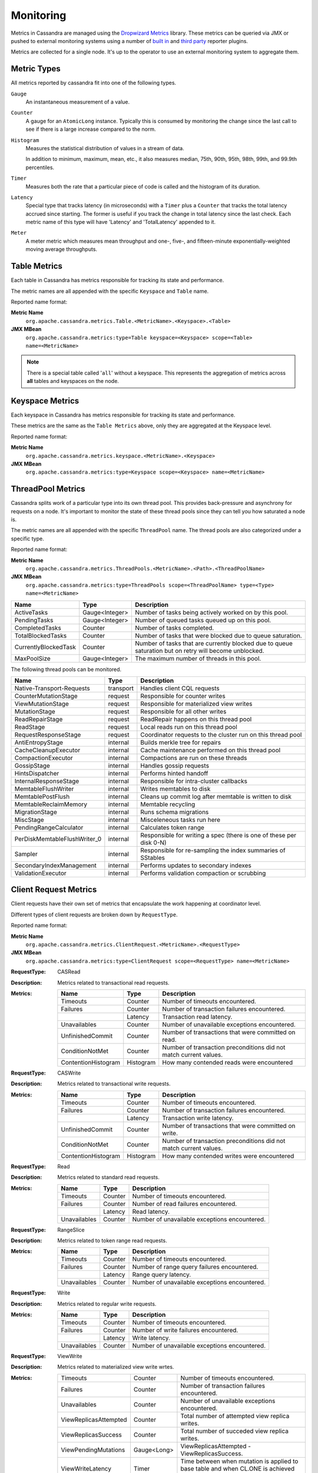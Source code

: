 .. Licensed to the Apache Software Foundation (ASF) under one
.. or more contributor license agreements.  See the NOTICE file
.. distributed with this work for additional information
.. regarding copyright ownership.  The ASF licenses this file
.. to you under the Apache License, Version 2.0 (the
.. "License"); you may not use this file except in compliance
.. with the License.  You may obtain a copy of the License at
..
..     http://www.apache.org/licenses/LICENSE-2.0
..
.. Unless required by applicable law or agreed to in writing, software
.. distributed under the License is distributed on an "AS IS" BASIS,
.. WITHOUT WARRANTIES OR CONDITIONS OF ANY KIND, either express or implied.
.. See the License for the specific language governing permissions and
.. limitations under the License.

.. highlight:: none

Monitoring
----------

Metrics in Cassandra are managed using the `Dropwizard Metrics <http://metrics.dropwizard.io>`__ library. These metrics
can be queried via JMX or pushed to external monitoring systems using a number of `built in
<http://metrics.dropwizard.io/3.1.0/getting-started/#other-reporting>`__ and `third party
<http://metrics.dropwizard.io/3.1.0/manual/third-party/>`__ reporter plugins.

Metrics are collected for a single node. It's up to the operator to use an external monitoring system to aggregate them.

Metric Types
^^^^^^^^^^^^
All metrics reported by cassandra fit into one of the following types.

``Gauge``
    An instantaneous measurement of a value.

``Counter``
    A gauge for an ``AtomicLong`` instance. Typically this is consumed by monitoring the change since the last call to
    see if there is a large increase compared to the norm.

``Histogram``
    Measures the statistical distribution of values in a stream of data.

    In addition to minimum, maximum, mean, etc., it also measures median, 75th, 90th, 95th, 98th, 99th, and 99.9th
    percentiles.

``Timer``
    Measures both the rate that a particular piece of code is called and the histogram of its duration.

``Latency``
    Special type that tracks latency (in microseconds) with a ``Timer`` plus a ``Counter`` that tracks the total latency
    accrued since starting. The former is useful if you track the change in total latency since the last check. Each
    metric name of this type will have 'Latency' and 'TotalLatency' appended to it.

``Meter``
    A meter metric which measures mean throughput and one-, five-, and fifteen-minute exponentially-weighted moving
    average throughputs.

Table Metrics
^^^^^^^^^^^^^

Each table in Cassandra has metrics responsible for tracking its state and performance.

The metric names are all appended with the specific ``Keyspace`` and ``Table`` name.

Reported name format:

**Metric Name**
    ``org.apache.cassandra.metrics.Table.<MetricName>.<Keyspace>.<Table>``

**JMX MBean**
    ``org.apache.cassandra.metrics:type=Table keyspace=<Keyspace> scope=<Table> name=<MetricName>``

.. NOTE::
    There is a special table called '``all``' without a keyspace. This represents the aggregation of metrics across
    **all** tables and keyspaces on the node.


=============================================== ============== ===========
Name                                            Type           Description
=============================================== ============== ===========
MemtableOnHeapSize                              Gauge<Long>    Total amount of data stored in the memtable that resides **on**-heap, including column related overhead and partitions overwritten.
MemtableOffHeapSize                             Gauge<Long>    Total amount of data stored in the memtable that resides **off**-heap, including column related overhead and partitions overwritten.
MemtableLiveDataSize                            Gauge<Long>    Total amount of live data stored in the memtable, excluding any data structure overhead.
AllMemtablesOnHeapSize                          Gauge<Long>    Total amount of data stored in the memtables (2i and pending flush memtables included) that resides **on**-heap.
AllMemtablesOffHeapSize                         Gauge<Long>    Total amount of data stored in the memtables (2i and pending flush memtables included) that resides **off**-heap.
AllMemtablesLiveDataSize                        Gauge<Long>    Total amount of live data stored in the memtables (2i and pending flush memtables included) that resides off-heap, excluding any data structure overhead.
MemtableColumnsCount                            Gauge<Long>    Total number of columns present in the memtable.
MemtableSwitchCount                             Counter        Number of times flush has resulted in the memtable being switched out.
CompressionRatio                                Gauge<Double>  Current compression ratio for all SSTables.
EstimatedPartitionSizeHistogram                 Gauge<long[]>  Histogram of estimated partition size (in bytes).
EstimatedPartitionCount                         Gauge<Long>    Approximate number of keys in table.
EstimatedColumnCountHistogram                   Gauge<long[]>  Histogram of estimated number of columns.
SSTablesPerReadHistogram                        Histogram      Histogram of the number of sstable data files accessed per single partition read. SSTables skipped due to Bloom Filters, min-max key or partition index lookup are not taken into acoount.
ReadLatency                                     Latency        Local read latency for this table.
RangeLatency                                    Latency        Local range scan latency for this table.
WriteLatency                                    Latency        Local write latency for this table.
CoordinatorReadLatency                          Timer          Coordinator read latency for this table.
CoordinatorScanLatency                          Timer          Coordinator range scan latency for this table.
PendingFlushes                                  Counter        Estimated number of flush tasks pending for this table.
BytesFlushed                                    Counter        Total number of bytes flushed since server [re]start.
CompactionBytesWritten                          Counter        Total number of bytes written by compaction since server [re]start.
PendingCompactions                              Gauge<Integer> Estimate of number of pending compactions for this table.
LiveSSTableCount                                Gauge<Integer> Number of SSTables on disk for this table.
LiveDiskSpaceUsed                               Counter        Disk space used by SSTables belonging to this table (in bytes).
TotalDiskSpaceUsed                              Counter        Total disk space used by SSTables belonging to this table, including obsolete ones waiting to be GC'd.
MinPartitionSize                                Gauge<Long>    Size of the smallest compacted partition (in bytes).
MaxPartitionSize                                Gauge<Long>    Size of the largest compacted partition (in bytes).
MeanPartitionSize                               Gauge<Long>    Size of the average compacted partition (in bytes).
BloomFilterFalsePositives                       Gauge<Long>    Number of false positives on table's bloom filter.
BloomFilterFalseRatio                           Gauge<Double>  False positive ratio of table's bloom filter.
BloomFilterDiskSpaceUsed                        Gauge<Long>    Disk space used by bloom filter (in bytes).
BloomFilterOffHeapMemoryUsed                    Gauge<Long>    Off-heap memory used by bloom filter.
IndexSummaryOffHeapMemoryUsed                   Gauge<Long>    Off-heap memory used by index summary.
CompressionMetadataOffHeapMemoryUsed            Gauge<Long>    Off-heap memory used by compression meta data.
KeyCacheHitRate                                 Gauge<Double>  Key cache hit rate for this table.
TombstoneScannedHistogram                       Histogram      Histogram of tombstones scanned in queries on this table.
LiveScannedHistogram                            Histogram      Histogram of live cells scanned in queries on this table.
ColUpdateTimeDeltaHistogram                     Histogram      Histogram of column update time delta on this table.
ViewLockAcquireTime                             Timer          Time taken acquiring a partition lock for materialized view updates on this table.
ViewReadTime                                    Timer          Time taken during the local read of a materialized view update.
TrueSnapshotsSize                               Gauge<Long>    Disk space used by snapshots of this table including all SSTable components.
RowCacheHitOutOfRange                           Counter        Number of table row cache hits that do not satisfy the query filter, thus went to disk.
RowCacheHit                                     Counter        Number of table row cache hits.
RowCacheMiss                                    Counter        Number of table row cache misses.
CasPrepare                                      Latency        Latency of paxos prepare round.
CasPropose                                      Latency        Latency of paxos propose round.
CasCommit                                       Latency        Latency of paxos commit round.
PercentRepaired                                 Gauge<Double>  Percent of table data that is repaired on disk.
SpeculativeRetries                              Counter        Number of times speculative retries were sent for this table.
WaitingOnFreeMemtableSpace                      Histogram      Histogram of time spent waiting for free memtable space, either on- or off-heap.
DroppedMutations                                Counter        Number of dropped mutations on this table.
ReadRepairRequests                              Meter          Throughput for mutations generated by read-repair.
ShortReadProtectionRequests                     Meter          Throughput for requests to get extra rows during short read protection.
ReplicaFilteringProtectionRequests              Meter          Throughput for row completion requests during replica filtering protection.
ReplicaFilteringProtectionRowsCachedPerQuery    Histogram      Histogram of the number of rows cached per query when replica filtering protection is engaged.
============================================    ============== ===========

Keyspace Metrics
^^^^^^^^^^^^^^^^
Each keyspace in Cassandra has metrics responsible for tracking its state and performance.

These metrics are the same as the ``Table Metrics`` above, only they are aggregated at the Keyspace level.

Reported name format:

**Metric Name**
    ``org.apache.cassandra.metrics.keyspace.<MetricName>.<Keyspace>``

**JMX MBean**
    ``org.apache.cassandra.metrics:type=Keyspace scope=<Keyspace> name=<MetricName>``

ThreadPool Metrics
^^^^^^^^^^^^^^^^^^

Cassandra splits work of a particular type into its own thread pool.  This provides back-pressure and asynchrony for
requests on a node.  It's important to monitor the state of these thread pools since they can tell you how saturated a
node is.

The metric names are all appended with the specific ``ThreadPool`` name.  The thread pools are also categorized under a
specific type.

Reported name format:

**Metric Name**
    ``org.apache.cassandra.metrics.ThreadPools.<MetricName>.<Path>.<ThreadPoolName>``

**JMX MBean**
    ``org.apache.cassandra.metrics:type=ThreadPools scope=<ThreadPoolName> type=<Type> name=<MetricName>``

===================== ============== ===========
Name                  Type           Description
===================== ============== ===========
ActiveTasks           Gauge<Integer> Number of tasks being actively worked on by this pool.
PendingTasks          Gauge<Integer> Number of queued tasks queued up on this pool.
CompletedTasks        Counter        Number of tasks completed.
TotalBlockedTasks     Counter        Number of tasks that were blocked due to queue saturation.
CurrentlyBlockedTask  Counter        Number of tasks that are currently blocked due to queue saturation but on retry will become unblocked.
MaxPoolSize           Gauge<Integer> The maximum number of threads in this pool.
===================== ============== ===========

The following thread pools can be monitored.

============================ ============== ===========
Name                         Type           Description
============================ ============== ===========
Native-Transport-Requests    transport      Handles client CQL requests
CounterMutationStage         request        Responsible for counter writes
ViewMutationStage            request        Responsible for materialized view writes
MutationStage                request        Responsible for all other writes
ReadRepairStage              request        ReadRepair happens on this thread pool
ReadStage                    request        Local reads run on this thread pool
RequestResponseStage         request        Coordinator requests to the cluster run on this thread pool
AntiEntropyStage             internal       Builds merkle tree for repairs
CacheCleanupExecutor         internal       Cache maintenance performed on this thread pool
CompactionExecutor           internal       Compactions are run on these threads
GossipStage                  internal       Handles gossip requests
HintsDispatcher              internal       Performs hinted handoff
InternalResponseStage        internal       Responsible for intra-cluster callbacks
MemtableFlushWriter          internal       Writes memtables to disk
MemtablePostFlush            internal       Cleans up commit log after memtable is written to disk
MemtableReclaimMemory        internal       Memtable recycling
MigrationStage               internal       Runs schema migrations
MiscStage                    internal       Misceleneous tasks run here
PendingRangeCalculator       internal       Calculates token range
PerDiskMemtableFlushWriter_0 internal       Responsible for writing a spec (there is one of these per disk 0-N)
Sampler                      internal       Responsible for re-sampling the index summaries of SStables
SecondaryIndexManagement     internal       Performs updates to secondary indexes
ValidationExecutor           internal       Performs validation compaction or scrubbing
============================ ============== ===========

.. |nbsp| unicode:: 0xA0 .. nonbreaking space

Client Request Metrics
^^^^^^^^^^^^^^^^^^^^^^

Client requests have their own set of metrics that encapsulate the work happening at coordinator level.

Different types of client requests are broken down by ``RequestType``.

Reported name format:

**Metric Name**
    ``org.apache.cassandra.metrics.ClientRequest.<MetricName>.<RequestType>``

**JMX MBean**
    ``org.apache.cassandra.metrics:type=ClientRequest scope=<RequestType> name=<MetricName>``


:RequestType: CASRead
:Description: Metrics related to transactional read requests.
:Metrics:
    ===================== ============== =============================================================
    Name                  Type           Description
    ===================== ============== =============================================================
    Timeouts              Counter        Number of timeouts encountered.
    Failures              Counter        Number of transaction failures encountered.
    |nbsp|                Latency        Transaction read latency.
    Unavailables          Counter        Number of unavailable exceptions encountered.
    UnfinishedCommit      Counter        Number of transactions that were committed on read.
    ConditionNotMet       Counter        Number of transaction preconditions did not match current values.
    ContentionHistogram   Histogram      How many contended reads were encountered
    ===================== ============== =============================================================

:RequestType: CASWrite
:Description: Metrics related to transactional write requests.
:Metrics:
    ===================== ============== =============================================================
    Name                  Type           Description
    ===================== ============== =============================================================
    Timeouts              Counter        Number of timeouts encountered.
    Failures              Counter        Number of transaction failures encountered.
    |nbsp|                Latency        Transaction write latency.
    UnfinishedCommit      Counter        Number of transactions that were committed on write.
    ConditionNotMet       Counter        Number of transaction preconditions did not match current values.
    ContentionHistogram   Histogram      How many contended writes were encountered
    ===================== ============== =============================================================


:RequestType: Read
:Description: Metrics related to standard read requests.
:Metrics:
    ===================== ============== =============================================================
    Name                  Type           Description
    ===================== ============== =============================================================
    Timeouts              Counter        Number of timeouts encountered.
    Failures              Counter        Number of read failures encountered.
    |nbsp|                Latency        Read latency.
    Unavailables          Counter        Number of unavailable exceptions encountered.
    ===================== ============== =============================================================

:RequestType: RangeSlice
:Description: Metrics related to token range read requests.
:Metrics:
    ===================== ============== =============================================================
    Name                  Type           Description
    ===================== ============== =============================================================
    Timeouts              Counter        Number of timeouts encountered.
    Failures              Counter        Number of range query failures encountered.
    |nbsp|                Latency        Range query latency.
    Unavailables          Counter        Number of unavailable exceptions encountered.
    ===================== ============== =============================================================

:RequestType: Write
:Description: Metrics related to regular write requests.
:Metrics:
    ===================== ============== =============================================================
    Name                  Type           Description
    ===================== ============== =============================================================
    Timeouts              Counter        Number of timeouts encountered.
    Failures              Counter        Number of write failures encountered.
    |nbsp|                Latency        Write latency.
    Unavailables          Counter        Number of unavailable exceptions encountered.
    ===================== ============== =============================================================


:RequestType: ViewWrite
:Description: Metrics related to materialized view write wrtes.
:Metrics:
    ===================== ============== =============================================================
    Timeouts              Counter        Number of timeouts encountered.
    Failures              Counter        Number of transaction failures encountered.
    Unavailables          Counter        Number of unavailable exceptions encountered.
    ViewReplicasAttempted Counter        Total number of attempted view replica writes.
    ViewReplicasSuccess   Counter        Total number of succeded view replica writes.
    ViewPendingMutations  Gauge<Long>    ViewReplicasAttempted - ViewReplicasSuccess.
    ViewWriteLatency      Timer          Time between when mutation is applied to base table and when CL.ONE is achieved on view.
    ===================== ============== =============================================================

Cache Metrics
^^^^^^^^^^^^^

Cassandra caches have metrics to track the effectivness of the caches. Though the ``Table Metrics`` might be more useful.

Reported name format:

**Metric Name**
    ``org.apache.cassandra.metrics.Cache.<MetricName>.<CacheName>``

**JMX MBean**
    ``org.apache.cassandra.metrics:type=Cache scope=<CacheName> name=<MetricName>``

========================== ============== ===========
Name                       Type           Description
========================== ============== ===========
Capacity                   Gauge<Long>    Cache capacity in bytes.
Entries                    Gauge<Integer> Total number of cache entries.
FifteenMinuteCacheHitRate  Gauge<Double>  15m cache hit rate.
FiveMinuteCacheHitRate     Gauge<Double>  5m cache hit rate.
OneMinuteCacheHitRate      Gauge<Double>  1m cache hit rate.
HitRate                    Gauge<Double>  All time cache hit rate.
Hits                       Meter          Total number of cache hits.
Misses                     Meter          Total number of cache misses.
MissLatency                Timer          Latency of misses.
Requests                   Gauge<Long>    Total number of cache requests.
Size                       Gauge<Long>    Total size of occupied cache, in bytes.
========================== ============== ===========

The following caches are covered:

============================ ===========
Name                         Description
============================ ===========
CounterCache                 Keeps hot counters in memory for performance.
ChunkCache                   In process uncompressed page cache.
KeyCache                     Cache for partition to sstable offsets.
RowCache                     Cache for rows kept in memory.
============================ ===========

.. NOTE::
    Misses and MissLatency are only defined for the ChunkCache

CQL Metrics
^^^^^^^^^^^

Metrics specific to CQL prepared statement caching.

Reported name format:

**Metric Name**
    ``org.apache.cassandra.metrics.CQL.<MetricName>``

**JMX MBean**
    ``org.apache.cassandra.metrics:type=CQL name=<MetricName>``

========================== ============== ===========
Name                       Type           Description
========================== ============== ===========
PreparedStatementsCount    Gauge<Integer> Number of cached prepared statements.
PreparedStatementsEvicted  Counter        Number of prepared statements evicted from the prepared statement cache
PreparedStatementsExecuted Counter        Number of prepared statements executed.
RegularStatementsExecuted  Counter        Number of **non** prepared statements executed.
PreparedStatementsRatio    Gauge<Double>  Percentage of statements that are prepared vs unprepared.
========================== ============== ===========


DroppedMessage Metrics
^^^^^^^^^^^^^^^^^^^^^^

Metrics specific to tracking dropped messages for different types of requests.
Dropped writes are stored and retried by ``Hinted Handoff``

Reported name format:

**Metric Name**
    ``org.apache.cassandra.metrics.DroppedMessages.<MetricName>.<Type>``

**JMX MBean**
    ``org.apache.cassandra.metrics:type=DroppedMetrics scope=<Type> name=<MetricName>``

========================== ============== ===========
Name                       Type           Description
========================== ============== ===========
CrossNodeDroppedLatency    Timer          The dropped latency across nodes.
InternalDroppedLatency     Timer          The dropped latency within node.
Dropped                    Meter          Number of dropped messages.
========================== ============== ===========

The different types of messages tracked are:

============================ ===========
Name                         Description
============================ ===========
BATCH_STORE                  Batchlog write
BATCH_REMOVE                 Batchlog cleanup (after succesfully applied)
COUNTER_MUTATION             Counter writes
HINT                         Hint replay
MUTATION                     Regular writes
READ                         Regular reads
READ_REPAIR                  Read repair
PAGED_SLICE                  Paged read
RANGE_SLICE                  Token range read
REQUEST_RESPONSE             RPC Callbacks
_TRACE                       Tracing writes
============================ ===========

Streaming Metrics
^^^^^^^^^^^^^^^^^

Metrics reported during ``Streaming`` operations, such as repair, bootstrap, rebuild.

These metrics are specific to a peer endpoint, with the source node being the node you are pulling the metrics from.

Reported name format:

**Metric Name**
    ``org.apache.cassandra.metrics.Streaming.<MetricName>.<PeerIP>``

**JMX MBean**
    ``org.apache.cassandra.metrics:type=Streaming scope=<PeerIP> name=<MetricName>``

========================== ============== ===========
Name                       Type           Description
========================== ============== ===========
IncomingBytes              Counter        Number of bytes streamed to this node from the peer.
OutgoingBytes              Counter        Number of bytes streamed to the peer endpoint from this node.
========================== ============== ===========


Compaction Metrics
^^^^^^^^^^^^^^^^^^

Metrics specific to ``Compaction`` work.

Reported name format:

**Metric Name**
    ``org.apache.cassandra.metrics.Compaction.<MetricName>``

**JMX MBean**
    ``org.apache.cassandra.metrics:type=Compaction name=<MetricName>``

========================== ======================================== ===============================================
Name                       Type                                     Description
========================== ======================================== ===============================================
BytesCompacted             Counter                                  Total number of bytes compacted since server [re]start.
PendingTasks               Gauge<Integer>                           Estimated number of compactions remaining to perform.
CompletedTasks             Gauge<Long>                              Number of completed compactions since server [re]start.
TotalCompactionsCompleted  Meter                                    Throughput of completed compactions since server [re]start.
PendingTasksByTableName    Gauge<Map<String, Map<String, Integer>>> Estimated number of compactions remaining to perform, grouped by keyspace and then table name. This info is also kept in ``Table Metrics``.
========================== ======================================== ===============================================

CommitLog Metrics
^^^^^^^^^^^^^^^^^

Metrics specific to the ``CommitLog``

Reported name format:

**Metric Name**
    ``org.apache.cassandra.metrics.CommitLog.<MetricName>``

**JMX MBean**
    ``org.apache.cassandra.metrics:type=CommitLog name=<MetricName>``

========================== ============== ===========
Name                       Type           Description
========================== ============== ===========
CompletedTasks             Gauge<Long>    Total number of commit log messages written since [re]start.
PendingTasks               Gauge<Long>    Number of commit log messages written but yet to be fsync'd.
TotalCommitLogSize         Gauge<Long>    Current size, in bytes, used by all the commit log segments.
WaitingOnSegmentAllocation Timer          Time spent waiting for a CommitLogSegment to be allocated - under normal conditions this should be zero.
WaitingOnCommit            Timer          The time spent waiting on CL fsync; for Periodic this is only occurs when the sync is lagging its sync interval.
========================== ============== ===========

Storage Metrics
^^^^^^^^^^^^^^^

Metrics specific to the storage engine.

Reported name format:

**Metric Name**
    ``org.apache.cassandra.metrics.Storage.<MetricName>``

**JMX MBean**
    ``org.apache.cassandra.metrics:type=Storage name=<MetricName>``

========================== ============== ===========
Name                       Type           Description
========================== ============== ===========
Exceptions                 Counter        Number of internal exceptions caught. Under normal exceptions this should be zero.
Load                       Counter        Size, in bytes, of the on disk data size this node manages.
TotalHints                 Counter        Number of hint messages written to this node since [re]start. Includes one entry for each host to be hinted per hint.
TotalHintsInProgress       Counter        Number of hints attemping to be sent currently.
========================== ============== ===========

HintedHandoff Metrics
^^^^^^^^^^^^^^^^^^^^^

Metrics specific to Hinted Handoff.  There are also some metrics related to hints tracked in ``Storage Metrics``

These metrics include the peer endpoint **in the metric name**

Reported name format:

**Metric Name**
    ``org.apache.cassandra.metrics.HintedHandOffManager.<MetricName>``

**JMX MBean**
    ``org.apache.cassandra.metrics:type=HintedHandOffManager name=<MetricName>``

=========================== ============== ===========
Name                        Type           Description
=========================== ============== ===========
Hints_created-<PeerIP>       Counter        Number of hints on disk for this peer.
Hints_not_stored-<PeerIP>    Counter        Number of hints not stored for this peer, due to being down past the configured hint window.
=========================== ============== ===========

SSTable Index Metrics
^^^^^^^^^^^^^^^^^^^^^

Metrics specific to the SSTable index metadata.

Reported name format:

**Metric Name**
    ``org.apache.cassandra.metrics.Index.<MetricName>.RowIndexEntry``

**JMX MBean**
    ``org.apache.cassandra.metrics:type=Index scope=RowIndexEntry name=<MetricName>``

=========================== ============== ===========
Name                        Type           Description
=========================== ============== ===========
IndexedEntrySize            Histogram      Histogram of the on-heap size, in bytes, of the index across all SSTables.
IndexInfoCount              Histogram      Histogram of the number of on-heap index entries managed across all SSTables.
IndexInfoGets               Histogram      Histogram of the number index seeks performed per SSTable.
=========================== ============== ===========

BufferPool Metrics
^^^^^^^^^^^^^^^^^^

Metrics specific to the internal recycled buffer pool Cassandra manages.  This pool is meant to keep allocations and GC
lower by recycling on and off heap buffers.

Reported name format:

**Metric Name**
    ``org.apache.cassandra.metrics.BufferPool.<MetricName>``

**JMX MBean**
    ``org.apache.cassandra.metrics:type=BufferPool name=<MetricName>``

=========================== ============== ===========
Name                        Type           Description
=========================== ============== ===========
Size                        Gauge<Long>    Size, in bytes, of the managed buffer pool
Misses                      Meter           The rate of misses in the pool. The higher this is the more allocations incurred.
=========================== ============== ===========


Client Metrics
^^^^^^^^^^^^^^

Metrics specifc to client managment.

Reported name format:

**Metric Name**
    ``org.apache.cassandra.metrics.Client.<MetricName>``

**JMX MBean**
    ``org.apache.cassandra.metrics:type=Client name=<MetricName>``

=========================== ============== ===========
Name                        Type           Description
=========================== ============== ===========
connectedNativeClients      Counter        Number of clients connected to this nodes native protocol server
connectedThriftClients      Counter        Number of clients connected to this nodes thrift protocol server
=========================== ============== ===========

JVM Metrics
^^^^^^^^^^^

JVM metrics such as memory and garbage collection statistics can either be accessed by connecting to the JVM using JMX or can be exported using `Metric Reporters`_.

BufferPool
++++++++++

**Metric Name**
    ``jvm.buffers.<direct|mapped>.<MetricName>``

**JMX MBean**
    ``java.nio:type=BufferPool name=<direct|mapped>``

========================== ============== ===========
Name                       Type           Description
========================== ============== ===========
Capacity                   Gauge<Long>    Estimated total capacity of the buffers in this pool
Count                      Gauge<Long>    Estimated number of buffers in the pool
Used                       Gauge<Long>    Estimated memory that the Java virtual machine is using for this buffer pool
========================== ============== ===========

FileDescriptorRatio
+++++++++++++++++++

**Metric Name**
    ``jvm.fd.<MetricName>``

**JMX MBean**
    ``java.lang:type=OperatingSystem name=<OpenFileDescriptorCount|MaxFileDescriptorCount>``

========================== ============== ===========
Name                       Type           Description
========================== ============== ===========
Usage                      Ratio          Ratio of used to total file descriptors
========================== ============== ===========

GarbageCollector
++++++++++++++++

**Metric Name**
    ``jvm.gc.<gc_type>.<MetricName>``

**JMX MBean**
    ``java.lang:type=GarbageCollector name=<gc_type>``

========================== ============== ===========
Name                       Type           Description
========================== ============== ===========
Count                      Gauge<Long>    Total number of collections that have occurred
Time                       Gauge<Long>    Approximate accumulated collection elapsed time in milliseconds
========================== ============== ===========

Memory
++++++

**Metric Name**
    ``jvm.memory.<heap/non-heap/total>.<MetricName>``

**JMX MBean**
    ``java.lang:type=Memory``

========================== ============== ===========
Committed                  Gauge<Long>    Amount of memory in bytes that is committed for the JVM to use
Init                       Gauge<Long>    Amount of memory in bytes that the JVM initially requests from the OS
Max                        Gauge<Long>    Maximum amount of memory in bytes that can be used for memory management
Usage                      Ratio          Ratio of used to maximum memory
Used                       Gauge<Long>    Amount of used memory in bytes
========================== ============== ===========

MemoryPool
++++++++++

**Metric Name**
    ``jvm.memory.pools.<memory_pool>.<MetricName>``

**JMX MBean**
    ``java.lang:type=MemoryPool name=<memory_pool>``

========================== ============== ===========
Committed                  Gauge<Long>    Amount of memory in bytes that is committed for the JVM to use
Init                       Gauge<Long>    Amount of memory in bytes that the JVM initially requests from the OS
Max                        Gauge<Long>    Maximum amount of memory in bytes that can be used for memory management
Usage                      Ratio          Ratio of used to maximum memory
Used                       Gauge<Long>    Amount of used memory in bytes
========================== ============== ===========

JMX
^^^

Any JMX based client can access metrics from cassandra.

If you wish to access JMX metrics over http it's possible to download `Mx4jTool <http://mx4j.sourceforge.net/>`__ and
place ``mx4j-tools.jar`` into the classpath.  On startup you will see in the log::

    HttpAdaptor version 3.0.2 started on port 8081

To choose a different port (8081 is the default) or a different listen address (0.0.0.0 is not the default) edit
``conf/cassandra-env.sh`` and uncomment::

    #MX4J_ADDRESS="-Dmx4jaddress=0.0.0.0"

    #MX4J_PORT="-Dmx4jport=8081"


Metric Reporters
^^^^^^^^^^^^^^^^

As mentioned at the top of this section on monitoring the Cassandra metrics can be exported to a number of monitoring
system a number of `built in <http://metrics.dropwizard.io/3.1.0/getting-started/#other-reporting>`__ and `third party
<http://metrics.dropwizard.io/3.1.0/manual/third-party/>`__ reporter plugins.

The configuration of these plugins is managed by the `metrics reporter config project
<https://github.com/addthis/metrics-reporter-config>`__. There is a sample configuration file located at
``conf/metrics-reporter-config-sample.yaml``.

Once configured, you simply start cassandra with the flag
``-Dcassandra.metricsReporterConfigFile=metrics-reporter-config.yaml``. The specified .yaml file plus any 3rd party
reporter jars must all be in Cassandra's classpath.
